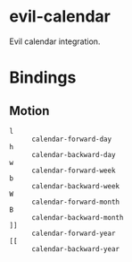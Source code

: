 * evil-calendar

Evil calendar integration.

* Bindings

** Motion

- ~l~ :: ~calendar-forward-day~
- ~h~ :: ~calendar-backward-day~
- ~w~ :: ~calendar-forward-week~
- ~b~ :: ~calendar-backward-week~
- ~W~ :: ~calendar-forward-month~
- ~B~ :: ~calendar-backward-month~
- ~]]~ :: ~calendar-forward-year~
- ~[[~ :: ~calendar-backward-year~
